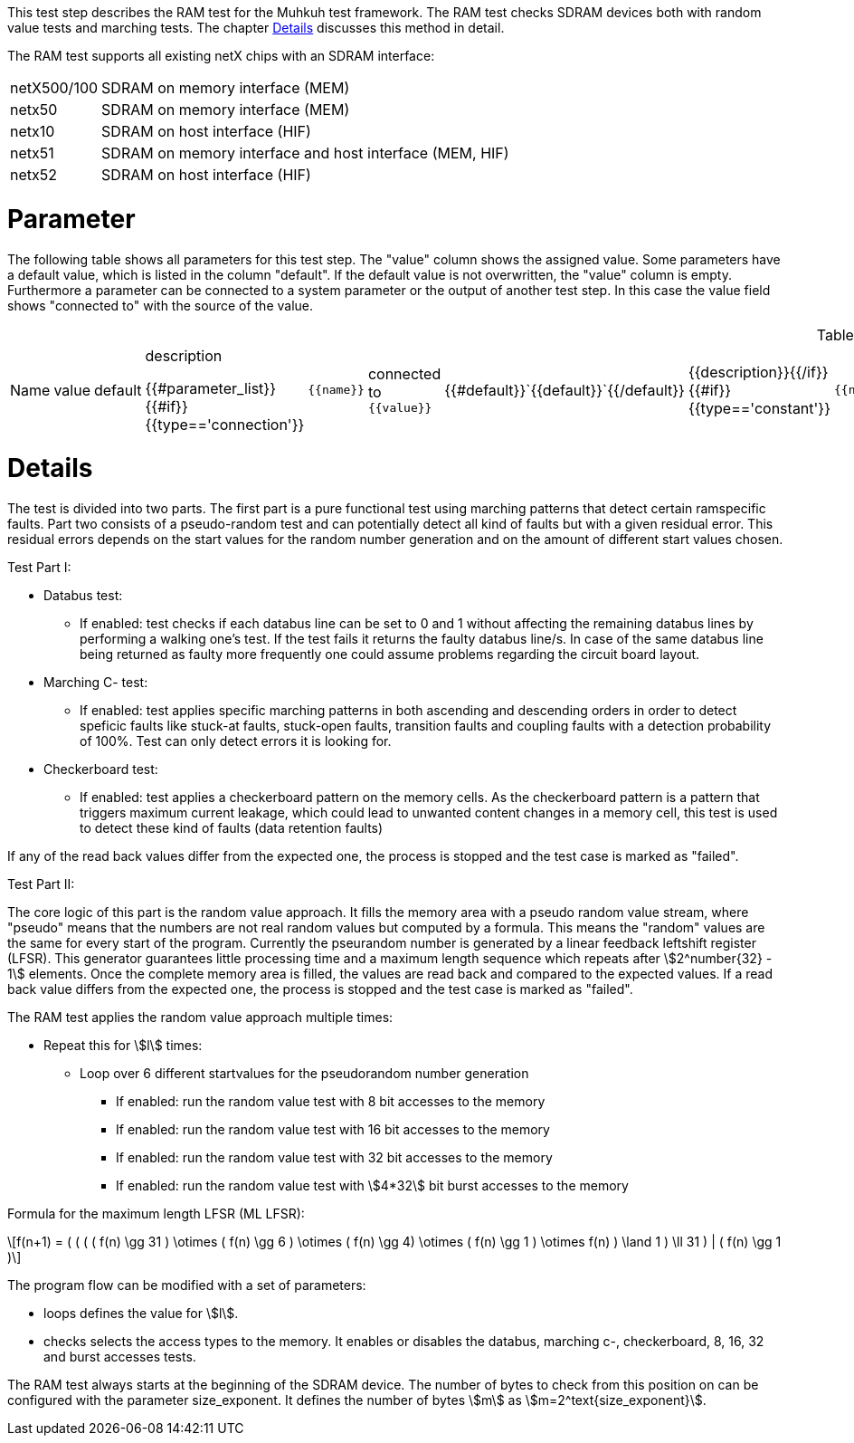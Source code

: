 This test step describes the RAM test for the Muhkuh test framework. The RAM test checks SDRAM devices both with random value tests and marching tests. The chapter <<Details>> discusses this method in detail.

The RAM test supports all existing netX chips with an SDRAM interface:

[horizontal]
netX500/100:: SDRAM on memory interface (MEM)
netx50:: SDRAM on memory interface (MEM)
netx10:: SDRAM on host interface (HIF)
netx51:: SDRAM on memory interface and host interface (MEM, HIF)
netx52:: SDRAM on host interface (HIF)

# Parameter

The following table shows all parameters for this test step.
The "value" column shows the assigned value.
Some parameters have a default value, which is listed in the column "default". If the default value is not overwritten, the "value" column is empty. Furthermore a parameter can be connected to a system parameter or the output of another test step. In this case the value field shows "connected to" with the source of the value.

.List of all parameters
|===
| Name        | value | default | description

{{#parameter_list}}
{{#if}}{{type=='connection'}}| `{{name}}` | connected to `{{value}}` | {{#default}}`{{default}}`{{/default}} | {{description}}{{/if}}
{{#if}}{{type=='constant'}}| `{{name}}` | `{{value}}` | {{#default}}`{{default}}`{{/default}} | {{description}}{{/if}}
{{#if}}{{type=='default'}}| `{{name}}` | _see default_ | {{#default}}`{{default}}`{{/default}} | {{description}}{{/if}}
{{/parameter_list}}
|===

// # Overview

// [graphviz,format="svg"]
// ....
// include::test_flow.gv[]
// ....

# Details

The test is divided into two parts. The first part is a pure functional test using marching patterns that detect certain ramspecific faults. Part two consists of a pseudo-random test and can potentially detect all kind of faults but with a given residual error. This residual errors depends on the start values for the random number generation and on the amount of different start values chosen.

.Test Part  I:


- Databus test:
  * If enabled: test checks if each databus line can be set to 0 and 1 without affecting the remaining databus lines by performing a walking one's test. If the test fails it returns the faulty databus line/s. In case of the same databus line being returned as faulty more frequently one could assume problems regarding the circuit board layout.
- Marching C- test:
  * If enabled: test applies specific marching patterns in both ascending and descending orders in order to detect speficic faults like stuck-at faults, stuck-open faults, transition faults and coupling faults with a detection probability of 100%. Test can only detect errors it is looking for.
- Checkerboard test:
  * If enabled: test applies a checkerboard pattern on the memory cells. As the checkerboard pattern is a pattern that triggers maximum current leakage, which could lead to unwanted content changes in a memory cell, this test is used to detect these kind of faults (data retention faults)

If any of the read back values differ from the expected one, the process is stopped and the test case is marked as "failed".



.Test Part II:


The core logic of this part is the random value approach. It fills the memory area with a pseudo random value stream, where "pseudo" means that the numbers are not real random values but computed by a formula.
This means the "random" values are the same for every start of the program. Currently the pseurandom number is generated by a linear feedback leftshift register (LFSR).
This generator guarantees little processing time and a maximum length sequence which repeats after stem:[2^number{32} - 1] elements. Once the complete memory area is filled, the values are read back and compared to the expected values.
If a read back value differs from the expected one, the process is stopped and the test case is marked as "failed".

The RAM test applies the random value approach multiple times:

- Repeat this for stem:[l] times:
  * Loop over 6 different startvalues for the pseudorandom number generation
  ** If enabled: run the random value test with 8 bit accesses to the memory
  ** If enabled: run the random value test with 16 bit accesses to the memory
  ** If enabled: run the random value test with 32 bit accesses to the memory
  ** If enabled: run the random value test with stem:[4*32] bit burst accesses to the memory

Formula for the maximum length LFSR (ML LFSR):

[latexmath]
++++
f(n+1) = (
           (
             (
               ( f(n) \gg 31 ) \otimes
               ( f(n) \gg 6 ) \otimes
               ( f(n) \gg 4) \otimes
               ( f(n) \gg 1 ) \otimes
               f(n)
             ) \land 1
           ) \ll 31
         ) | ( f(n) \gg 1 )
++++


The program flow can be modified with a set of parameters:

- +loops+ defines the value for stem:[l].
- +checks+ selects the access types to the memory. It enables or disables the databus, marching c-, checkerboard, 8, 16, 32 and burst accesses tests.

The RAM test always starts at the beginning of the SDRAM device. The number of bytes to check from this position on can be configured with the parameter +size_exponent+.
It defines the number of bytes stem:[m] as stem:[m=2^text{size_exponent}].

// [[Parameters, Parameters]]
// == Parameters

// +general_ctrl+::
//   The complete value for the netX +general_ctrl+ register.
// +timing_ctrl+::
//   The complete value for the netX +timing_ctrl+ register.
// +mr+::
//   The complete value for the netX +mr+ register.
// +size_exponent+::
//   Check asciimath:[2^text{size_exponent}] bytes starting from the beginning of the SDRAM device.
// +interface+::
//   This is the interface where the RAM is connected. It
//   must be either +MEM+ for the memory interface or +HIF+ for
//   the host interface.
// +checks+::
//   This determines which checks to run. Select one or more
//   values from this list and separate them with
//   commata: +DATABUS+, +MARCHC+, +CHECKERBOARD+, +08BIT+, +16BIT+, +32BIT+ and +BURST+.
// +loops+::
//   The number of loops to run.

// [TIP]
// A good source for the parameters +general_ctrl+, +timing_ctrl+ and +mr+ is the +netx.xml+ file distributed with the Hilscher Bootwizard (https://kb.hilscher.com/display/BOOTWIZ/netX+Bootwizard).